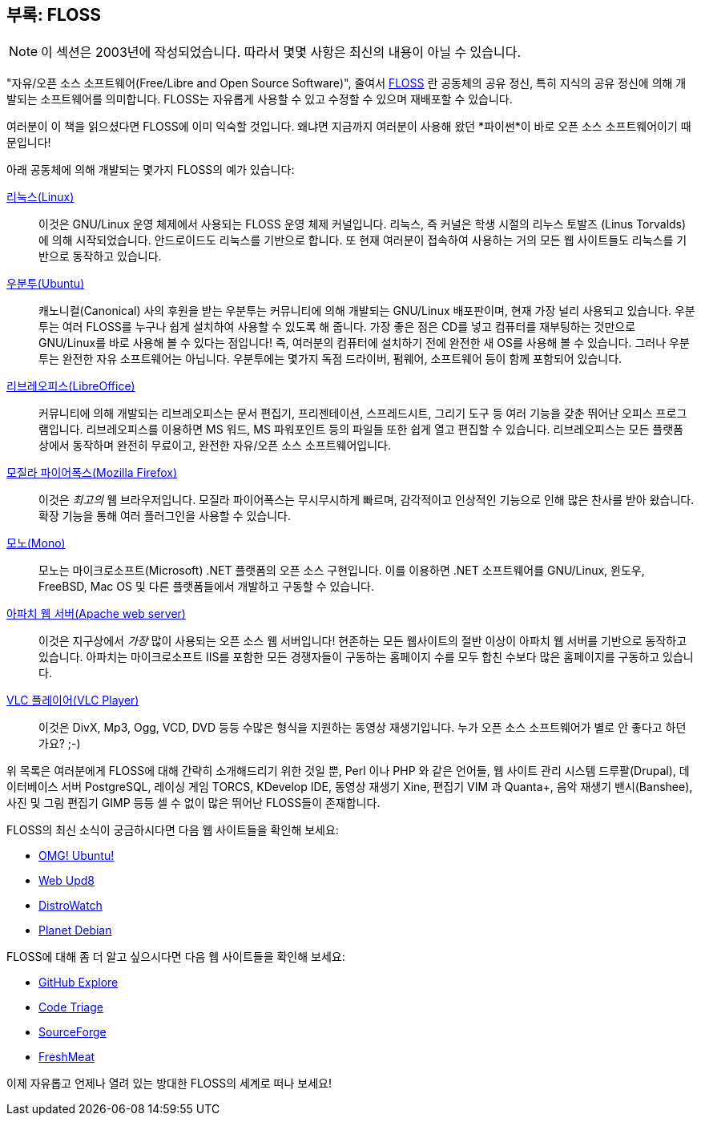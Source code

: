 [[floss]]
== 부록: FLOSS

NOTE: 이 섹션은 2003년에 작성되었습니다. 따라서 몇몇 사항은 최신의 내용이 아닐 수 있습니다.

"자유/오픈 소스 소프트웨어(Free/Libre and Open Source Software)", 줄여서 http://en.wikipedia.org/wiki/FLOSS[FLOSS]
란 공동체의 공유 정신, 특히 지식의 공유 정신에 의해 개발되는 소프트웨어를 의미합니다.
FLOSS는 자유롭게 사용할 수 있고 수정할 수 있으며 재배포할 수 있습니다.

여러분이 이 책을 읽으셨다면 FLOSS에 이미 익숙할 것입니다. 왜냐면 지금까지 여러분이 사용해 왔던
*파이썬*이 바로 오픈 소스 소프트웨어이기 때문입니다!

아래 공동체에 의해 개발되는 몇가지 FLOSS의 예가 있습니다:

http://www.kernel.org[리눅스(Linux)] ::
이것은 GNU/Linux 운영 체제에서 사용되는 FLOSS 운영 체제 커널입니다. 리눅스, 즉 커널은 학생 시절의
리누스 토발즈 (Linus Torvalds)에 의해 시작되었습니다. 안드로이드도 리눅스를 기반으로 합니다.
또 현재 여러분이 접속하여 사용하는 거의 모든 웹 사이트들도 리눅스를 기반으로 동작하고 있습니다.

http://www.ubuntu.com[우분투(Ubuntu)] ::
캐노니컬(Canonical) 사의 후원을 받는 우분투는 커뮤니티에 의해 개발되는 GNU/Linux 배포판이며,
현재 가장 널리 사용되고 있습니다. 우분투는 여러 FLOSS를 누구나 쉽게 설치하여 사용할 수 있도록 해
줍니다. 가장 좋은 점은 CD를 넣고 컴퓨터를 재부팅하는 것만으로 GNU/Linux를 바로 사용해 볼
수 있다는 점입니다! 즉, 여러분의 컴퓨터에 설치하기 전에 완전한 새 OS를 사용해 볼 수 있습니다.
그러나 우분투는 완전한 자유 소프트웨어는 아닙니다. 우분투에는 몇가지 독점 드라이버, 펌웨어,
소프트웨어 등이 함께 포함되어 있습니다.

http://www.libreoffice.org/[리브레오피스(LibreOffice)] ::
커뮤니티에 의해 개발되는 리브레오피스는 문서 편집기, 프리젠테이션, 스프레드시트, 그리기 도구
등 여러 기능을 갖춘 뛰어난 오피스 프로그램입니다. 리브레오피스를 이용하면 MS 워드, MS 파워포인트 등의
파일들 또한 쉽게 열고 편집할 수 있습니다. 리브레오피스는 모든 플랫폼 상에서 동작하며 완전히 무료이고,
완전한 자유/오픈 소스 소프트웨어입니다.

http://www.mozilla.org/products/firefox[모질라 파이어폭스(Mozilla Firefox)] ::
이것은 _최고의_ 웹 브라우저입니다. 모질라 파이어폭스는 무시무시하게 빠르며, 감각적이고
인상적인 기능으로 인해 많은 찬사를 받아 왔습니다. 확장 기능을 통해 여러 플러그인을 사용할 수
있습니다.

http://www.mono-project.com[모노(Mono)] ::
모노는 마이크로소프트(Microsoft) .NET 플랫폼의 오픈 소스 구현입니다. 이를 이용하면 .NET 소프트웨어를
GNU/Linux, 윈도우, FreeBSD, Mac OS 및 다른 플랫폼들에서 개발하고 구동할 수 있습니다.

http://httpd.apache.org[아파치 웹 서버(Apache web server)] ::
이것은 지구상에서 _가장_ 많이 사용되는 오픈 소스 웹 서버입니다! 현존하는 모든 웹사이트의 절반 이상이
아파치 웹 서버를 기반으로 동작하고 있습니다. 아파치는 마이크로소프트 IIS를 포함한 모든 경쟁자들이
구동하는 홈페이지 수를 모두 합친 수보다 많은 홈페이지를 구동하고 있습니다.

http://www.videolan.org/vlc/[VLC 플레이어(VLC Player)] ::
이것은 DivX, Mp3, Ogg, VCD, DVD 등등 수많은 형식을 지원하는 동영상 재생기입니다. 누가 오픈 소스
소프트웨어가 별로 안 좋다고 하던가요? ;-)

위 목록은 여러분에게 FLOSS에 대해 간략히 소개해드리기 위한 것일 뿐, Perl 이나 PHP 와 같은
언어들, 웹 사이트 관리 시스템 드루팔(Drupal), 데이터베이스 서버 PostgreSQL, 레이싱 게임 TORCS,
KDevelop IDE, 동영상 재생기 Xine, 편집기 VIM 과 Quanta+, 음악 재생기 밴시(Banshee),
사진 및 그림 편집기 GIMP 등등 셀 수 없이 많은 뛰어난 FLOSS들이 존재합니다.

FLOSS의 최신 소식이 궁금하시다면 다음 웹 사이트들을 확인해 보세요:

- http://www.omgubuntu.co.uk/[OMG! Ubuntu!]
- http://www.webupd8.org/[Web Upd8]
- http://www.distrowatch.com[DistroWatch]
- http://planet.debian.org/[Planet Debian]

FLOSS에 대해 좀 더 알고 싶으시다면 다음 웹 사이트들을 확인해 보세요:

- http://github.com/explore[GitHub Explore]
- http://www.codetriage.com/[Code Triage]
- http://www.sourceforge.net[SourceForge]
- http://www.freshmeat.net[FreshMeat]

이제 자유롭고 언제나 열려 있는 방대한 FLOSS의 세계로 떠나 보세요!
